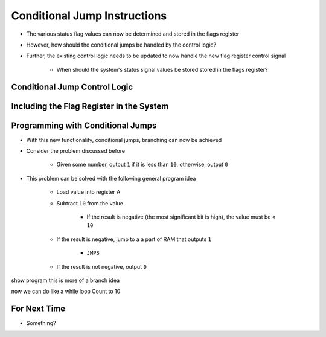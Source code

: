 =============================
Conditional Jump Instructions
=============================

* The various status flag values can now be determined and stored in the flags register
* However, how should the conditional jumps be handled by the control logic?
* Further, the existing control logic needs to be updated to now handle the new flag register control signal

    * When should the system's status signal values be stored stored in the flags register?



Conditional Jump Control Logic
==============================



Including the Flag Register in the System
=========================================



Programming with Conditional Jumps
==================================

* With this new functionality, conditional jumps, branching can now be achieved


* Consider the problem discussed before

    * Given some number, output ``1`` if it is less than ``10``, otherwise, output ``0``


* This problem can be solved with the following general program idea

    * Load value into register A
    * Subtract ``10`` from the value

        * If the result is negative (the most significant bit is high), the value must be ``< 10``


    * If the result is negative, jump to a a part of RAM that outputs ``1``

        * ``JMPS``


    * If the result is not negative, output ``0``







show program
this is more of a branch idea


now we can do like a while loop
Count to 10





For Next Time
=============

* Something?


